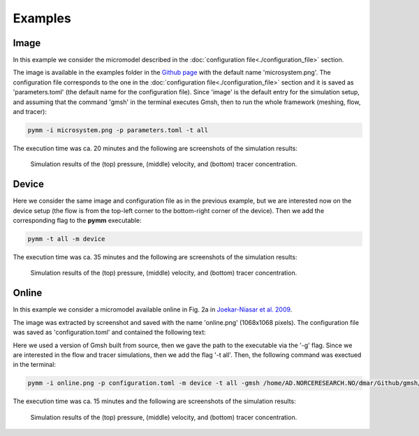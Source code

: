 ********
Examples
********

=====
Image 
=====

In this example we consider the micromodel described in the
:doc:`configuration file<./configuration_file>` section.

The image is available in the examples folder in the `Github page <https://github.com/cssr-tools/pymm>`_
with the default name 'microsystem.png'. The configuration file corresponds to the one in the 
:doc:`configuration file<./configuration_file>` section and it is saved as 'parameters.toml' 
(the default name for the configuration file). Since 'image' is the default entry for the simulation
setup, and assuming that the command 'gmsh' in the terminal 
executes Gmsh, then to run the whole framework (meshing, flow, and tracer):

.. code-block:: bash

    pymm -i microsystem.png -p parameters.toml -t all

The execution time was ca. 20 minutes and the following are screenshots of the simulation results:

.. figure:: figs/pressure.png
.. figure:: figs/velocity.png
.. figure:: figs/tracer.png

    Simulation results of the (top) pressure, (middle) velocity, and (bottom) tracer concentration.

======
Device 
======

Here we consider the same image and configuration file as in the 
previous example, but we are interested now on the
device setup (the flow is from the top-left corner to the bottom-right
corner of the device). Then we add the corresponding flag to the **pymm**
executable:

.. code-block:: bash

    pymm -t all -m device

The execution time was ca. 35 minutes and the following are screenshots of the simulation results:

.. figure:: figs/device_pressure.png
.. figure:: figs/device_velocity.png
.. figure:: figs/device_tracer.png

    Simulation results of the (top) pressure, (middle) velocity, and (bottom) tracer concentration.

======
Online 
======

In this example we consider a micromodel available online in Fig. 2a in 
`Joekar-Niasar et al. 2009 <https://agupubs.onlinelibrary.wiley.com/doi/full/10.1029/2007WR006641>`_.

The image was extracted by screenshot and saved with the name 'online.png' (1068x1068 pixels).
The configuration file was saved as 'configuration.toml' and contained the following text:

.. code-block:: python
    :linenos:

    #Set the pymm parameters
    lenght = 600e-6       #Image-related, length of the microsystem [m]
    width = 600e-6        #Image-related, height of the microsystem [m]
    tickness = 1.8e-6     #Image-related, depth of the microsystem [m]
    grainMeaning = 1      #Image-related, 0 if the grains in the image are light colors (e.g., white) or 1 for dark colors (e.g., black)
    threshold = 0.5       #Image-related, threshold for converting the image to binary
    rescale = 1           #Image-related, rescaled factor for the input image
    grainsSize = 50       #Image-related, minimum size of the grain clusters
    borderTol = 1         #Image-related, tolerance to approximate the border as polygon
    grainsTol = 1         #Image-related, tolerance to approximate the grains as polygon
    lineWidth = 1         #Figure-related, line width to show the contours in the produced figures
    channelWidth = 6e-6   #Device-related, width of the top and bottom channels in the micromodel device [m]
    meshSize = 1e-6       #Mesh-related, mesh size [m]
    viscocity = 1e-6      #Fluid-related, kinematic viscosity [dynamic viscosity/fluid_density, m2/s]
    diffusion = 1e-12     #Fluid-related, diffusion coefficient for tracer [m2/s]
    inletLocation = "top" #Simulation-related, inlet bc location (left, top, right, or bottom)
    inletValue = 2.0e-3   #Simulation-related, inlet boundary condition (pressure/fluid_density, [Pa/(kg/m3)])
    tracerTime = 120      #Simulation-related, end time for the tracer simulation [s]
    tracerWrite = 1       #Simulation-related, time interval to write the tracer results [s]
    pressureConv = 1e-7   #Solver-related, convergence criterium for the pressure solution in the numerical scheme for the Stokes simulation
    velocityConv = 1e-8   #Solver-related, convergence criterium for the velocity solution in the numerical scheme for the Stokes simulation
    iterationsMax = 10000 #Solver-related, maximum number of iterations for the Stokes simulation in case the convergence criteria have not been reached
    tracerStep = 1        #Solver-related, time step in the numerical scheme for the tracer simulation [s]

Here we used a version of Gmsh built from source, then we gave the path to the executable via the '-g' flag.
Since we are interested in the flow and tracer simulations, then we add the flag '-t all'.
Then, the following command was exectued in the terminal:

.. code-block:: bash

    pymm -i online.png -p configuration.toml -m device -t all -gmsh /home/AD.NORCERESEARCH.NO/dmar/Github/gmsh/build/gmsh

The execution time was ca. 15 minutes and the following are screenshots of the simulation results:

.. figure:: figs/online_pressure.png
.. figure:: figs/online_velocity.png
.. figure:: figs/online_tracer.png

    Simulation results of the (top) pressure, (middle) velocity, and (bottom) tracer concentration.